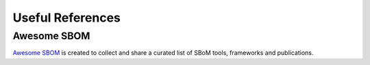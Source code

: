 *****************
Useful References
*****************

Awesome SBOM
############

`Awesome SBOM <https://github.com/awesomeSBOM/awesome-sbom>`_ is created to collect and share a curated list of SBoM tools, frameworks and publications.